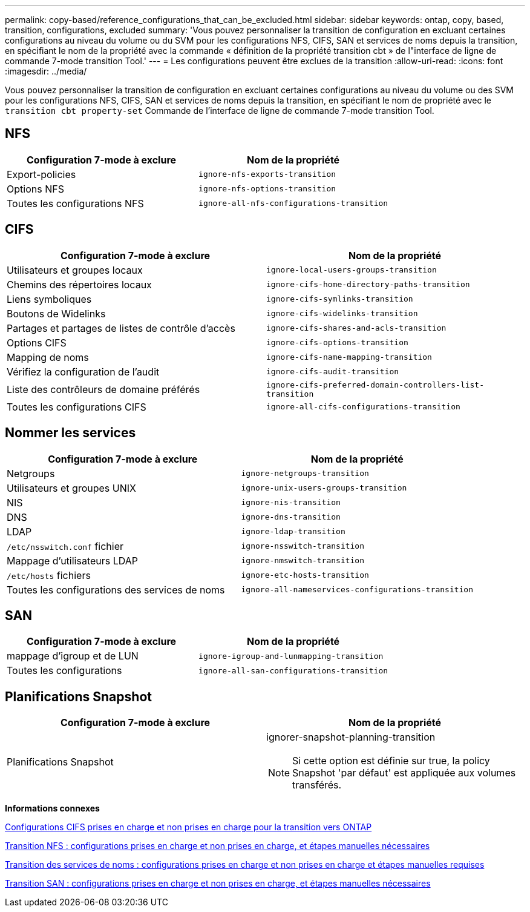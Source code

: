 ---
permalink: copy-based/reference_configurations_that_can_be_excluded.html 
sidebar: sidebar 
keywords: ontap, copy, based, transition, configurations, excluded 
summary: 'Vous pouvez personnaliser la transition de configuration en excluant certaines configurations au niveau du volume ou du SVM pour les configurations NFS, CIFS, SAN et services de noms depuis la transition, en spécifiant le nom de la propriété avec la commande « définition de la propriété transition cbt » de l"interface de ligne de commande 7-mode transition Tool.' 
---
= Les configurations peuvent être exclues de la transition
:allow-uri-read: 
:icons: font
:imagesdir: ../media/


[role="lead"]
Vous pouvez personnaliser la transition de configuration en excluant certaines configurations au niveau du volume ou des SVM pour les configurations NFS, CIFS, SAN et services de noms depuis la transition, en spécifiant le nom de propriété avec le `transition cbt property-set` Commande de l'interface de ligne de commande 7-mode transition Tool.



== NFS

|===
| Configuration 7-mode à exclure | Nom de la propriété 


 a| 
Export-policies
 a| 
`ignore-nfs-exports-transition`



 a| 
Options NFS
 a| 
`ignore-nfs-options-transition`



 a| 
Toutes les configurations NFS
 a| 
`ignore-all-nfs-configurations-transition`

|===


== CIFS

|===
| Configuration 7-mode à exclure | Nom de la propriété 


 a| 
Utilisateurs et groupes locaux
 a| 
`ignore-local-users-groups-transition`



 a| 
Chemins des répertoires locaux
 a| 
`ignore-cifs-home-directory-paths-transition`



 a| 
Liens symboliques
 a| 
`ignore-cifs-symlinks-transition`



 a| 
Boutons de Widelinks
 a| 
`ignore-cifs-widelinks-transition`



 a| 
Partages et partages de listes de contrôle d'accès
 a| 
`ignore-cifs-shares-and-acls-transition`



 a| 
Options CIFS
 a| 
`ignore-cifs-options-transition`



 a| 
Mapping de noms
 a| 
`ignore-cifs-name-mapping-transition`



 a| 
Vérifiez la configuration de l'audit
 a| 
`ignore-cifs-audit-transition`



 a| 
Liste des contrôleurs de domaine préférés
 a| 
`ignore-cifs-preferred-domain-controllers-list-transition`



 a| 
Toutes les configurations CIFS
 a| 
`ignore-all-cifs-configurations-transition`

|===


== Nommer les services

|===
| Configuration 7-mode à exclure | Nom de la propriété 


 a| 
Netgroups
 a| 
`ignore-netgroups-transition`



 a| 
Utilisateurs et groupes UNIX
 a| 
`ignore-unix-users-groups-transition`



 a| 
NIS
 a| 
`ignore-nis-transition`



 a| 
DNS
 a| 
`ignore-dns-transition`



 a| 
LDAP
 a| 
`ignore-ldap-transition`



 a| 
`/etc/nsswitch.conf` fichier
 a| 
`ignore-nsswitch-transition`



 a| 
Mappage d'utilisateurs LDAP
 a| 
`ignore-nmswitch-transition`



 a| 
`/etc/hosts` fichiers
 a| 
`ignore-etc-hosts-transition`



 a| 
Toutes les configurations des services de noms
 a| 
`ignore-all-nameservices-configurations-transition`

|===


== SAN

|===
| Configuration 7-mode à exclure | Nom de la propriété 


 a| 
mappage d'igroup et de LUN
 a| 
`ignore-igroup-and-lunmapping-transition`



 a| 
Toutes les configurations
 a| 
`ignore-all-san-configurations-transition`

|===


== Planifications Snapshot

|===
| Configuration 7-mode à exclure | Nom de la propriété 


 a| 
Planifications Snapshot
 a| 
ignorer-snapshot-planning-transition


NOTE: Si cette option est définie sur true, la policy Snapshot 'par défaut' est appliquée aux volumes transférés.

|===
*Informations connexes*

xref:concept_cifs_configurations_supported_unsupported_or_requiring_manual_steps_for_transition.adoc[Configurations CIFS prises en charge et non prises en charge pour la transition vers ONTAP]

xref:concept_nfs_configurations_supported_unsupported_or_requiring_manual_steps_for_transition.adoc[Transition NFS : configurations prises en charge et non prises en charge, et étapes manuelles nécessaires]

xref:concept_supported_and_unsupported_name_services_configurations.adoc[Transition des services de noms : configurations prises en charge et non prises en charge et étapes manuelles requises]

xref:concept_san_transition_supported_and_unsupported_configurations_and_required_manual_steps.adoc[Transition SAN : configurations prises en charge et non prises en charge, et étapes manuelles nécessaires]

